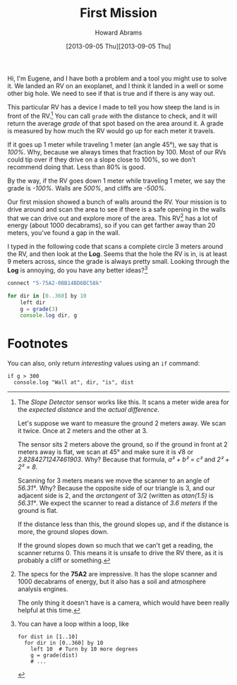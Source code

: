 #+TITLE:  First Mission
#+AUTHOR: Howard Abrams
#+EMAIL:  howard.abrams@workday.com
#+DATE:   [2013-09-05 Thu][2013-09-05 Thu]
#+TAGS:   veeps coffeescript

#+BEGIN_HTML
<img src="images/eugene.png" style="float:right; height: 350px"/>
#+END_HTML

Hi, I'm Eugene, and I have both a problem and a tool you might use to solve
it. We landed an RV on an exoplanet, and I think it landed in a well or some
other big hole. We need to see if that is true and if there is any way out.

This particular RV has a device I made to tell you how steep the land is
in front of the RV.[fn:1] You can call =grade= with the distance to check, and
it will return the average /grade/ of that spot based on the area around it. A
grade is measured by how much the RV would go up for each meter it travels.

If it goes up 1 meter while traveling 1 meter (an angle 45°), we say that is
/100%/. Why, because we always times that fraction by 100. Most of our RVs
could tip over if they drive on a slope close to 100%, so we don't recommend
doing that. Less than 80% is good.

By the way, if the RV goes down 1 meter while traveling 1 meter, we say the
grade is /-100%/. Walls are /500%/, and cliffs are /-500%/.

Our first mission showed a bunch of walls around the RV.
Your mission is to drive around and scan the area to see if there is a safe
opening in the walls that we can drive out and explore more of the area.
This RV[fn:2] has a lot of energy (about 1000 decabrams), so if you can get farther
away than 20 meters, you've found a gap in the wall.

I typed in the following code that scans a complete circle 3 meters around the
RV, and then look at the *Log*. Seems that the hole the RV is in, is at least 9
meters across, since the grade is always pretty small. Looking through the
*Log* is annoying, do you have any better ideas?[fn:3]

#+BEGIN_SRC js
  connect "5-75A2-0BB14BD6BC58k"

  for dir in [0..360] by 10
      left dir
      g = grade(3)
      console.log dir, g
#+END_SRC

* Footnotes

[fn:1] The /Slope Detector/ sensor works like this. It scans a meter wide area
for the /expected distance/ and the /actual difference/. 

Let's suppose we want to measure the ground 2 meters away. We scan it
twice. Once at 2 meters and the other at 3.

The sensor sits 2 meters above the ground, so if the ground in front at 2 meters
away is flat, we scan at 45° and make sure it is √8 or /2.8284271247461903/.
Why? Because that formula, /a² + b² = c²/ and /2² + 2² = 8/.

Scanning for 3 meters means we move the scanner to an angle of /56.31°/. Why? Because the opposite
side of our triangle is 3, and our adjacent side is 2, and the /arctangent/ of
3/2 (written as /atan(1.5)/ is /56.31°/. We expect the scanner to read a
distance of /3.6 meters/ if the ground is flat.

If the distance less than this, the ground slopes up, and if the distance is
more, the ground slopes down.

If the ground slopes down so much that we can't get a reading, the scanner
returns 0. This means it is unsafe to drive the RV there, as it is probably a
cliff or something.

[fn:2] The specs for the *75A2* are impressive. It has the slope scanner and
1000 decabrams of energy, but it also has a soil and atmosphere analysis
engines.

The only thing it doesn't have is a camera, which would have been really
helpful at this time.

[fn:3] You can have a loop within a loop, like

#+BEGIN_EXAMPLE
  for dist in [1..10]
    for dir in [0..360] by 10
      left 10  # Turn by 10 more degrees
      g = grade(dist)
      # ...
#+END_EXAMPLE

You can also, only return /interesting/ values using an =if= command:

#+BEGIN_EXAMPLE
  if g > 300
    console.log "Wall at", dir, "is", dist
#+END_EXAMPLE

